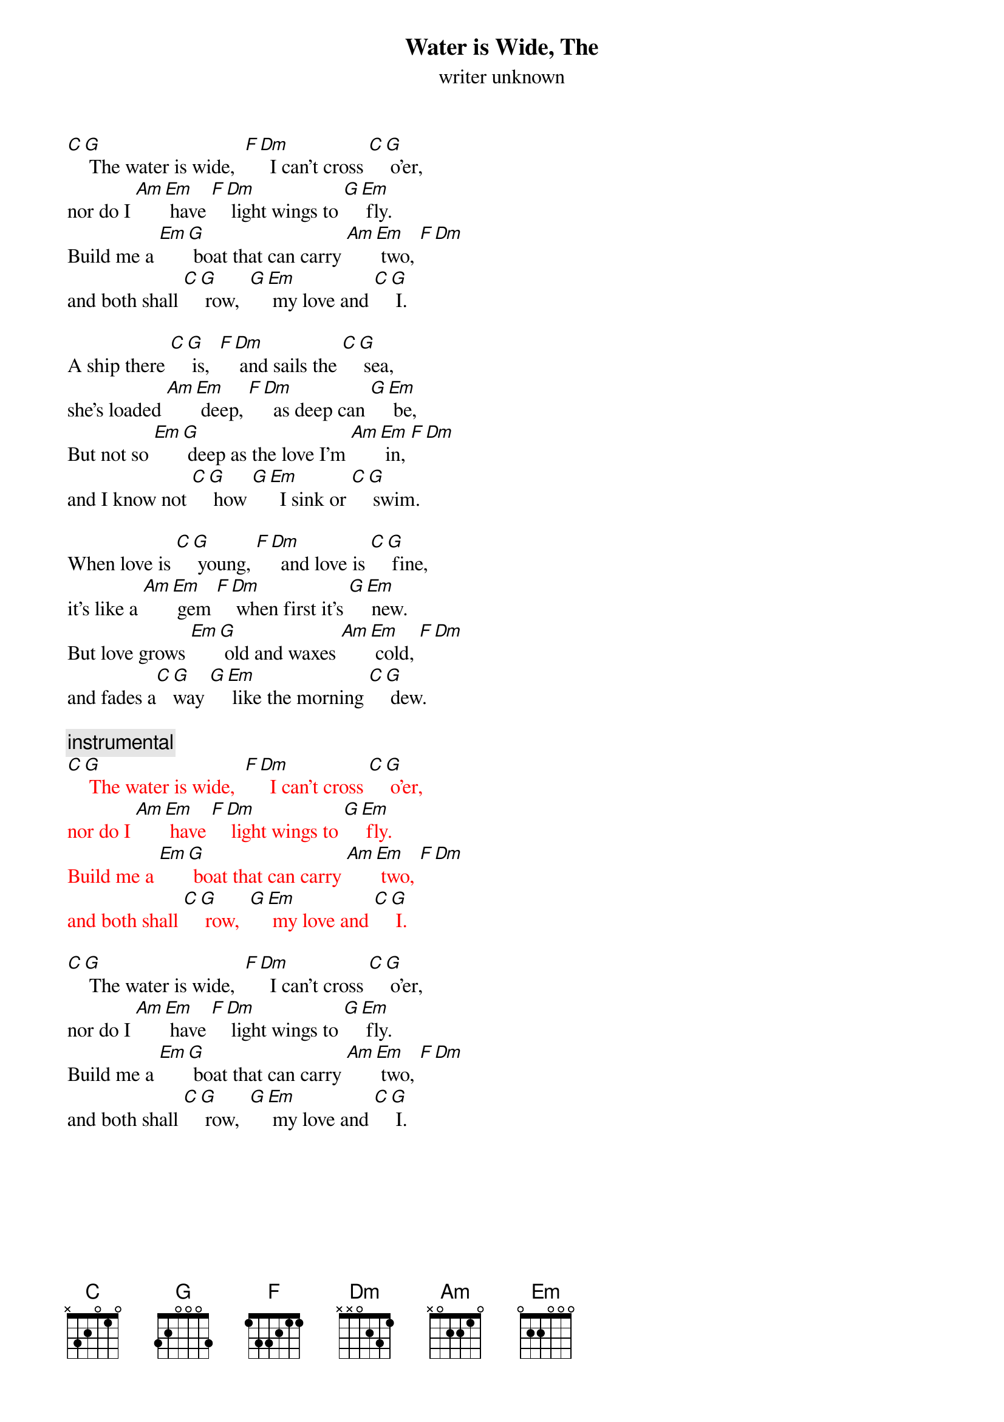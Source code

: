 {t: Water is Wide, The }
{st: writer unknown}

[C][G] The water is wide,  [F][Dm]  I can't cross [C][G] o'er,
nor do I [Am][Em] have [F][Dm] light wings to [G][Em] fly.
Build me a [Em][G] boat that can carry [Am][Em] two, [F][Dm]
and both shall [C][G] row,  [G][Em] my love and [C][G] I.

A ship there [C][G] is,  [F][Dm] and sails the [C][G] sea,
she's loaded [Am][Em] deep, [F][Dm]  as deep can [G][Em] be,
But not so [Em][G] deep as the love I'm [Am][Em] in, [F][Dm]
and I know not [C][G] how [G][Em]  I sink or [C][G] swim.

When love is [C][G] young, [F][Dm]  and love is [C][G] fine,
it's like a [Am][Em] gem [F][Dm] when first it's [G][Em] new.
But love grows [Em][G] old and waxes [Am][Em] cold, [F][Dm]
and fades a[C][G]way [G][Em] like the morning [C][G] dew.

{c: instrumental}
{textcolour: red}
[C][G] The water is wide,  [F][Dm]  I can't cross [C][G] o'er,
nor do I [Am][Em] have [F][Dm] light wings to [G][Em] fly.
Build me a [Em][G] boat that can carry [Am][Em] two, [F][Dm]
and both shall [C][G] row,  [G][Em] my love and [C][G] I.
{textcolour}

[C][G] The water is wide,  [F][Dm]  I can't cross [C][G] o'er,
nor do I [Am][Em] have [F][Dm] light wings to [G][Em] fly.
Build me a [Em][G] boat that can carry [Am][Em] two, [F][Dm]
and both shall [C][G] row,  [G][Em] my love and [C][G] I.
